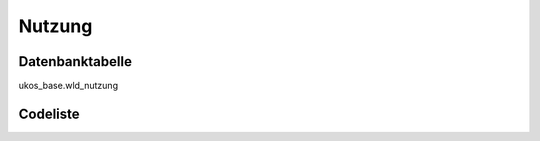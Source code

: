 .. index:: Nutzung

Nutzung
=======

.. _nutzung_datenbanktabelle:

Datenbanktabelle
----------------

ukos_base.wld_nutzung

.. _nutzung_codeliste:

Codeliste
---------

.. sqltable::
   :class: codeliste

   SELECT
    kurztext AS "Kurztext",
    langtext AS "Langtext"
     FROM ukos_base.wld_nutzung
      WHERE id != '00000000-0000-0000-0000-000000000000'
      AND gueltig_bis = '2100-01-01 02:00:00+01'::timestamp with time zone